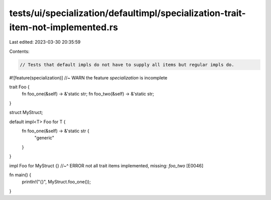 tests/ui/specialization/defaultimpl/specialization-trait-item-not-implemented.rs
================================================================================

Last edited: 2023-03-30 20:35:59

Contents:

.. code-block:: rs

    // Tests that default impls do not have to supply all items but regular impls do.

#![feature(specialization)] //~ WARN the feature `specialization` is incomplete

trait Foo {
    fn foo_one(&self) -> &'static str;
    fn foo_two(&self) -> &'static str;
}

struct MyStruct;

default impl<T> Foo for T {
    fn foo_one(&self) -> &'static str {
        "generic"
    }
}

impl Foo for MyStruct {}
//~^ ERROR not all trait items implemented, missing: `foo_two` [E0046]

fn main() {
    println!("{}", MyStruct.foo_one());
}


